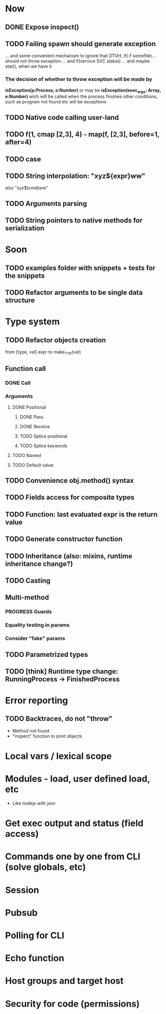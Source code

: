 #+STARTUP: indent
#+TODO: TODO PROGRESS PENDING | DONE

* Now
** DONE Expose inspect()
** TODO Failing spawn should generate exception
... and some convenient mechanism to ignore that
OTOH, if(-f somefile)... should not throw exception
... and if(service SVC status)
... and maybe stat(), when we have it
*** The decision of whether to throw exception will be made by
*isException(p:Process, e:Number)*
or may be *isException(exec_args: Array, e:Number)*
wich will be called when the process finishes
other conditions, such as program not found etc will be exceptions
** TODO Native code calling user-land
** TODO f(1, cmap [2,3], 4) ~~~ map(f, [2,3], before=1, after=4)
** TODO case
** TODO String interpolation: "xyz${expr}ww"
also "xyz$(cmd)ww"
** TODO Arguments parsing
** TODO String pointers to native methods for serialization
* Soon
** TODO examples folder with snippets + tests for the snippets
** TODO Refactor arguments to be single data structure
* Type system
** TODO Refactor objects creation
from [type, val] expr
to make_TYP(val)
** Function call
*** DONE Call
*** Arguments
**** DONE Positional
***** DONE Pass
***** DONE Receive
***** TODO Splice positional
***** TODO Splice keywords
**** TODO Named
**** TODO Default value
** TODO Convenience obj.method() syntax
** TODO Fields access for composite types
** TODO Function: last evaluated expr is the return value
** TODO Generate constructor function
** TODO Inheritance (also: mixins, runtime inheritance change?)
** TODO Casting
** Multi-method
*** PROGRESS Guards
*** Equality testing in params
*** Consider "fake" params
** TODO Parametrized types
** TODO [think] Runtime type change: RunningProcess -> FinishedProcess
* Error reporting
** TODO Backtraces, do not "throw"
+ Method not found
+ "inspect" function to print objects
* Local vars / lexical scope
* Modules - load, user defined load, etc
+ Like nodejs with json
* Get exec output and status (field access)
* Commands one by one from CLI (solve globals, etc)
* Session
* Pubsub
* Polling for CLI
* Echo function
* Host groups and target host
* Security for code (permissions)
